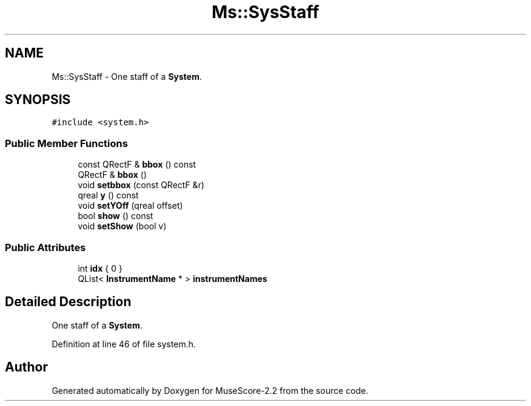 .TH "Ms::SysStaff" 3 "Mon Jun 5 2017" "MuseScore-2.2" \" -*- nroff -*-
.ad l
.nh
.SH NAME
Ms::SysStaff \- One staff of a \fBSystem\fP\&.  

.SH SYNOPSIS
.br
.PP
.PP
\fC#include <system\&.h>\fP
.SS "Public Member Functions"

.in +1c
.ti -1c
.RI "const QRectF & \fBbbox\fP () const"
.br
.ti -1c
.RI "QRectF & \fBbbox\fP ()"
.br
.ti -1c
.RI "void \fBsetbbox\fP (const QRectF &r)"
.br
.ti -1c
.RI "qreal \fBy\fP () const"
.br
.ti -1c
.RI "void \fBsetYOff\fP (qreal offset)"
.br
.ti -1c
.RI "bool \fBshow\fP () const"
.br
.ti -1c
.RI "void \fBsetShow\fP (bool v)"
.br
.in -1c
.SS "Public Attributes"

.in +1c
.ti -1c
.RI "int \fBidx\fP { 0 }"
.br
.ti -1c
.RI "QList< \fBInstrumentName\fP * > \fBinstrumentNames\fP"
.br
.in -1c
.SH "Detailed Description"
.PP 
One staff of a \fBSystem\fP\&. 
.PP
Definition at line 46 of file system\&.h\&.

.SH "Author"
.PP 
Generated automatically by Doxygen for MuseScore-2\&.2 from the source code\&.
